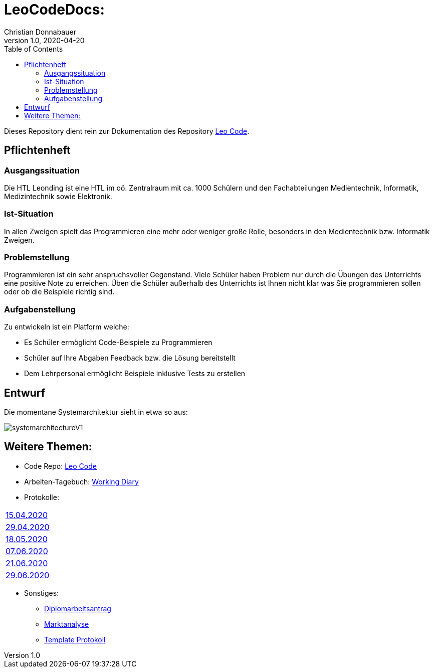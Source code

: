 = LeoCodeDocs:
Christian Donnabauer
1.0, 2020-04-20
ifndef::imagesdir[:imagesdir: images]
:icons: font
:toc: left

Dieses Repository dient rein zur Dokumentation des Repository https://github.com/donnabauerc/LeoCode[Leo Code].

== Pflichtenheft

=== Ausgangssituation
Die HTL Leonding ist eine HTL im oö. Zentralraum mit ca. 1000 Schülern und den Fachabteilungen Medientechnik, Informatik,
Medizintechnik sowie Elektronik.

=== Ist-Situation
In allen Zweigen spielt das Programmieren eine mehr oder weniger große Rolle, besonders in den Medientechnik bzw.
Informatik Zweigen.

=== Problemstellung
Programmieren ist ein sehr anspruchsvoller Gegenstand. Viele Schüler haben Problem nur durch die Übungen des Unterrichts
eine positive Note zu erreichen. Üben die Schüler außerhalb des Unterrichts ist Ihnen nicht klar was Sie programmieren sollen
oder ob die Beispiele richtig sind.

=== Aufgabenstellung
Zu entwickeln ist ein Platform welche:

* Es Schüler ermöglicht Code-Beispiele zu Programmieren
* Schüler auf Ihre Abgaben Feedback bzw. die Lösung bereitstellt
* Dem Lehrpersonal ermöglicht Beispiele inklusive Tests zu erstellen

== Entwurf
Die momentane Systemarchitektur sieht in etwa so aus:

image::systemarchitectureV1.png[]

== Weitere Themen:

* Code Repo: https://github.com/donnabauerc/LeoCode[Leo Code]
* Arbeiten-Tagebuch: https://donnabauerc.github.io/LeoCodeDocs/workingDiary[Working Diary]
* Protokolle:
|===
|https://donnabauerc.github.io/LeoCodeDocs/2020_04_15[15.04.2020]
|https://donnabauerc.github.io/LeoCodeDocs/2020_04_29[29.04.2020]
|https://donnabauerc.github.io/LeoCodeDocs/2020_05_18[18.05.2020]
|https://donnabauerc.github.io/LeoCodeDocs/2020_06_07[07.06.2020]
|https://donnabauerc.github.io/LeoCodeDocs/2020_06_21[21.06.2020]
|https://donnabauerc.github.io/LeoCodeDocs/2020_06_29[29.06.2020]
|===
* Sonstiges:
** https://donnabauerc.github.io/LeoCodeDocs/diplomarbeitsAntrag[Diplomarbeitsantrag]
** https://donnabauerc.github.io/LeoCodeDocs/marktanalyse[Marktanalyse]
** https://donnabauerc.github.io/LeoCodeDocs/templateProtocol[Template Protokoll]




